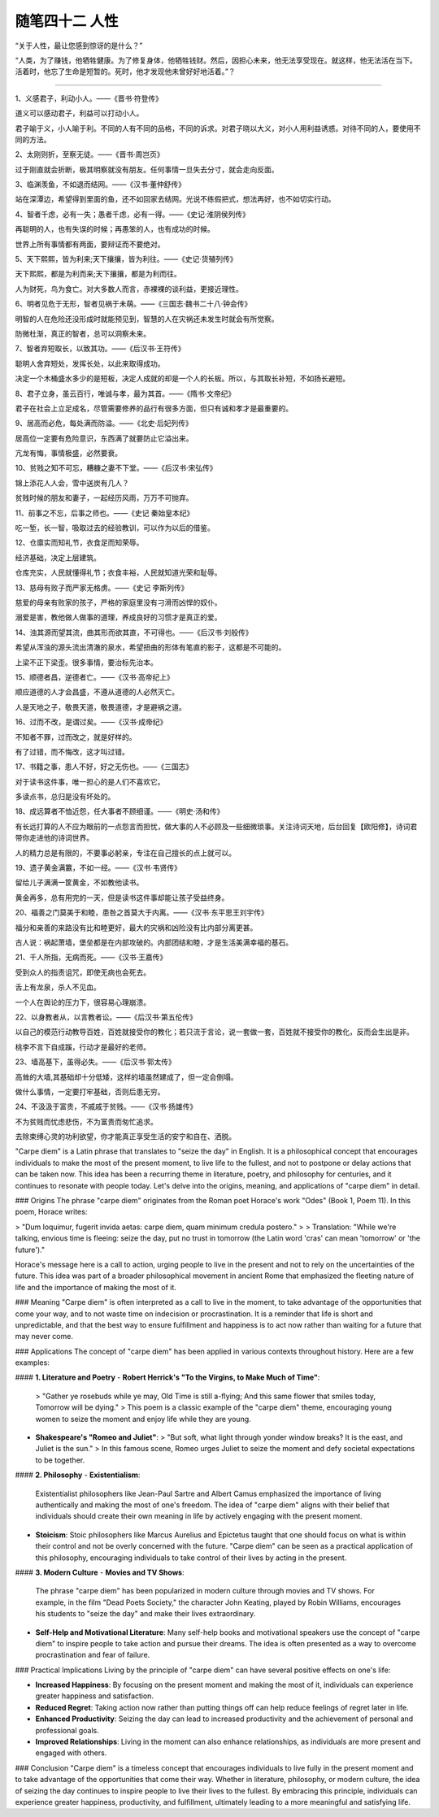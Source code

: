 ﻿随笔四十二 人性
======================

“关于人性，最让您感到惊讶的是什么？”


“人类，为了赚钱，他牺牲健康。为了修复身体，他牺牲钱财。然后，因担心未来，他无法享受现在。就这样，他无法活在当下。活着时，他忘了生命是短暂的。死时，他才发现他未曾好好地活着。”？

-----------------------------------------------------------------------------------------------------

1、义感君子，利动小人。——《晋书·符登传》

道义可以感动君子，利益可以打动小人。

君子喻于义，小人喻于利。不同的人有不同的品格，不同的诉求。对君子晓以大义，对小人用利益诱惑。对待不同的人，要使用不同的方法。

2、太刚则折，至察无徒。——《晋书·周岂页》

过于刚直就会折断，极其明察就没有朋友。任何事情一旦失去分寸，就会走向反面。

3、临渊羡鱼，不如退而结网。——《汉书·董仲舒传》

站在深潭边，希望得到里面的鱼，还不如回家去结网。光说不练假把式，想法再好，也不如切实行动。

4、智者千虑，必有一失；愚者千虑，必有一得。——《史记·淮阴侯列传》

再聪明的人，也有失误的时候；再愚笨的人，也有成功的时候。

世界上所有事情都有两面，要辩证而不要绝对。

5、天下熙熙，皆为利来;天下攘攘，皆为利往。——《史记·货殖列传》

天下熙熙，都是为利而来;天下攘攘，都是为利而往。

人为财死，鸟为食亡。对大多数人而言，赤裸裸的谈利益，更接近理性。

6、明者见危于无形，智者见祸于未萌。——《三国志·魏书二十八·钟会传》

明智的人在危险还没形成时就能预见到，智慧的人在灾祸还未发生时就会有所觉察。

防微杜渐，真正的智者，总可以洞察未来。

7、智者弃短取长，以致其功。——《后汉书·王符传》

聪明人舍弃短处，发挥长处，以此来取得成功。

决定一个木桶盛水多少的是短板，决定人成就的却是一个人的长板。所以，与其取长补短，不如扬长避短。

8、君子立身，虽云百行，唯诚与孝，最为其首。——《隋书·文帝纪》

君子在社会上立足成名，尽管需要修养的品行有很多方面，但只有诚和孝才是最重要的。

9、居高而必危，每处满而防溢。——《北史·后妃列传》

居高位一定要有危险意识，东西满了就要防止它溢出来。

亢龙有悔，事情极盛，必然要衰。

10、贫贱之知不可忘，糟糠之妻不下堂。——《后汉书·宋弘传》

锦上添花人人会，雪中送炭有几人？

贫贱时候的朋友和妻子，一起经历风雨，万万不可抛弃。

11、前事之不忘，后事之师也。——《史记 秦始皇本纪》

吃一堑，长一智，吸取过去的经验教训，可以作为以后的借鉴。

12、仓廪实而知礼节，衣食足而知荣辱。

经济基础，决定上层建筑。

仓库充实，人民就懂得礼节；衣食丰裕，人民就知道光荣和耻辱。

13、慈母有败子而严家无格虏。——《史记 李斯列传》

慈爱的母亲有败家的孩子，严格的家庭里没有刁滑而凶悍的奴仆。

溺爱是害，教他做人做事的道理，养成良好的习惯才是真正的爱。

14、浊其源而望其流，曲其形而欲其直，不可得也。——《后汉书·刘般传》

希望从浑浊的源头流出清澈的泉水，希望扭曲的形体有笔直的影子，这都是不可能的。

上梁不正下梁歪。很多事情，要治标先治本。


15、顺德者昌，逆德者亡。——《汉书·高帝纪上》

顺应道德的人才会昌盛，不遵从道德的人必然灭亡。

人是天地之子，敬畏天道，敬畏道德，才是避祸之道。

16、过而不改，是谓过矣。——《汉书·成帝纪》

不知者不罪，过而改之，就是好样的。

有了过错，而不悔改，这才叫过错。

17、书籍之事，患人不好，好之无伤也。——《三国志》

对于读书这件事，唯一担心的是人们不喜欢它。

多读点书，总归是没有坏处的。

18、成远算者不恤近怨，任大事者不顾细谨。——《明史·汤和传》

有长远打算的人不应为眼前的一点怨言而担忧，做大事的人不必顾及一些细微琐事。关注诗词天地，后台回复【欧阳修】，诗词君带你走进他的诗词世界。

人的精力总是有限的，不要事必躬亲，专注在自己擅长的点上就可以。

19、遗子黄金满籝，不如一经。——《汉书·韦贤传》

留给儿子满满一筐黄金，不如教他读书。

黄金再多，总有用完的一天，但是读书这件事却能让孩子受益终身。

20、福善之门莫美于和睦，患咎之首莫大于内离。——《汉书·东平思王刘宇传》

福分和亲善的来路没有比和睦更好，最大的灾祸和凶险没有比内部分离更甚。

古人说：祸起萧墙，堡垒都是在内部攻破的。内部团结和睦，才是生活美满幸福的基石。

21、千人所指，无病而死。——《汉书·王嘉传》

受到众人的指责诅咒，即使无病也会死去。

舌上有龙泉，杀人不见血。

一个人在舆论的压力下，很容易心理崩溃。

22、以身教者从，以言教者讼。——《后汉书·第五伦传》

以自己的模范行动教导百姓，百姓就接受你的教化；若只流于言论，说一套做一套，百姓就不接受你的教化，反而会生出是非。

桃李不言下自成蹊，行动才是最好的老师。

23、墙高基下，虽得必失。——《后汉书·郭太传》

高耸的大墙,其基础却十分低矮，这样的墙虽然建成了，但一定会倒塌。

做什么事情，一定要打牢基础，否则后患无穷。

24、不汲汲于富贵，不戚戚于贫贱。——《汉书·扬雄传》

不为贫贱而忧虑悲伤，不为富贵而匆忙追求。

去除束缚心灵的功利欲望，你才能真正享受生活的安宁和自在、洒脱。


"Carpe diem" is a Latin phrase that translates to "seize the day" in English. It is a philosophical concept that encourages individuals to make the most of the present moment, to live life to the fullest, and not to postpone or delay actions that can be taken now. This idea has been a recurring theme in literature, poetry, and philosophy for centuries, and it continues to resonate with people today. Let's delve into the origins, meaning, and applications of "carpe diem" in detail.

### Origins
The phrase "carpe diem" originates from the Roman poet Horace's work "Odes" (Book 1, Poem 11). In this poem, Horace writes:

> "Dum loquimur, fugerit invida aetas: carpe diem, quam minimum credula postero."
>
> Translation: "While we're talking, envious time is fleeing: seize the day, put no trust in tomorrow (the Latin word 'cras' can mean 'tomorrow' or 'the future')."

Horace's message here is a call to action, urging people to live in the present and not to rely on the uncertainties of the future. This idea was part of a broader philosophical movement in ancient Rome that emphasized the fleeting nature of life and the importance of making the most of it.

### Meaning
"Carpe diem" is often interpreted as a call to live in the moment, to take advantage of the opportunities that come your way, and to not waste time on indecision or procrastination. It is a reminder that life is short and unpredictable, and that the best way to ensure fulfillment and happiness is to act now rather than waiting for a future that may never come.

### Applications
The concept of "carpe diem" has been applied in various contexts throughout history. Here are a few examples:

#### **1. Literature and Poetry**
- **Robert Herrick's "To the Virgins, to Make Much of Time"**:
  > "Gather ye rosebuds while ye may, Old Time is still a-flying; And this same flower that smiles today, Tomorrow will be dying."
  >
  This poem is a classic example of the "carpe diem" theme, encouraging young women to seize the moment and enjoy life while they are young.

- **Shakespeare's "Romeo and Juliet"**:
  > "But soft, what light through yonder window breaks? It is the east, and Juliet is the sun."
  >
  In this famous scene, Romeo urges Juliet to seize the moment and defy societal expectations to be together.

#### **2. Philosophy**
- **Existentialism**:
  Existentialist philosophers like Jean-Paul Sartre and Albert Camus emphasized the importance of living authentically and making the most of one's freedom. The idea of "carpe diem" aligns with their belief that individuals should create their own meaning in life by actively engaging with the present moment.

- **Stoicism**:
  Stoic philosophers like Marcus Aurelius and Epictetus taught that one should focus on what is within their control and not be overly concerned with the future. "Carpe diem" can be seen as a practical application of this philosophy, encouraging individuals to take control of their lives by acting in the present.

#### **3. Modern Culture**
- **Movies and TV Shows**:
  The phrase "carpe diem" has been popularized in modern culture through movies and TV shows. For example, in the film "Dead Poets Society," the character John Keating, played by Robin Williams, encourages his students to "seize the day" and make their lives extraordinary.

- **Self-Help and Motivational Literature**:
  Many self-help books and motivational speakers use the concept of "carpe diem" to inspire people to take action and pursue their dreams. The idea is often presented as a way to overcome procrastination and fear of failure.

### Practical Implications
Living by the principle of "carpe diem" can have several positive effects on one's life:

- **Increased Happiness**: By focusing on the present moment and making the most of it, individuals can experience greater happiness and satisfaction.
- **Reduced Regret**: Taking action now rather than putting things off can help reduce feelings of regret later in life.
- **Enhanced Productivity**: Seizing the day can lead to increased productivity and the achievement of personal and professional goals.
- **Improved Relationships**: Living in the moment can also enhance relationships, as individuals are more present and engaged with others.

### Conclusion
"Carpe diem" is a timeless concept that encourages individuals to live fully in the present moment and to take advantage of the opportunities that come their way. Whether in literature, philosophy, or modern culture, the idea of seizing the day continues to inspire people to live their lives to the fullest. By embracing this principle, individuals can experience greater happiness, productivity, and fulfillment, ultimately leading to a more meaningful and satisfying life.
